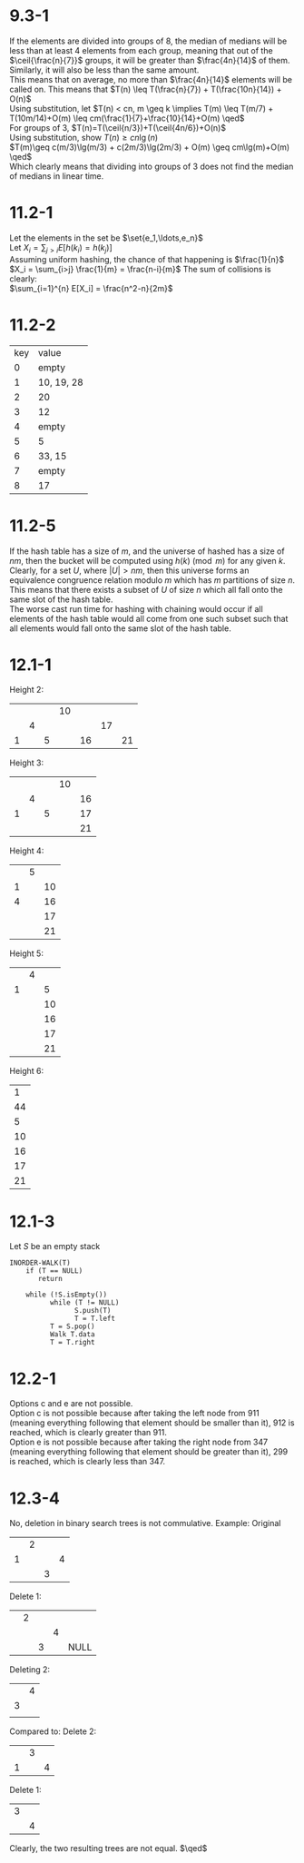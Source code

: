 * 9.3-1
  If the elements are divided into groups of 8, the median of medians will be
  less than at least 4 elements from each group, meaning that out of the
  $\ceil{\frac{n}{7}}$ groups, it will be greater than $\frac{4n}{14}$ of them. \\
  Similarly, it will also be less than the same amount. \\
  This means that on average, no more than $\frac{4n}{14}$ elements will be called on.
  This means that $T(n) \leq T(\frac{n}{7}) + T(\frac{10n}{14}) + O(n)$ \\
  Using substitution, let $T(n) < cn, m \geq k \implies T(m) \leq T(m/7) + T(10m/14)+O(m) \leq cm(\frac{1}{7}+\frac{10}{14}+O(m) \qed$ \\

  For groups of 3, $T(n)=T(\ceil{n/3})+T(\ceil{4n/6})+O(n)$ \\
  Using substitution, show $T(n) \geq cn\lg(n)$ \\
  $T(m)\geq c(m/3)\lg(m/3) + c(2m/3)\lg(2m/3) + O(m) \geq cm\lg(m)+O(m) \qed$ \\
  Which clearly means that dividing into groups of 3 does not find the median of medians in linear time.
* 11.2-1
  Let the elements in the set be $\set{e_1,\ldots,e_n}$ \\
  Let $X_i = \sum_{j>i} E[h(k_i)=h(k_j)]$ \\
  Assuming uniform hashing, the chance of that happening is $\frac{1}{n}$
  $X_i = \sum_{i>j} \frac{1}{m} = \frac{n-i}{m}$
  The sum of collisions is clearly: \\
  $\sum_{i=1}^{n} E[X_i] = \frac{n^2-n}{2m}$
* 11.2-2
  | key | value      |
  |   0 | empty      |
  |   1 | 10, 19, 28 |
  |   2 | 20         |
  |   3 | 12         |
  |   4 | empty      |
  |   5 | 5          |
  |   6 | 33, 15     |
  |   7 | empty      |
  |   8 | 17         |
* 11.2-5
  If the hash table has a size of $m$, and the universe of hashed has a size of $nm$,
  then the bucket will be computed using $h(k)\pmod{m}$ for any given $k$.
  Clearly, for a set $U$, where $|U| > nm$, then this universe forms an equivalence congruence relation modulo $m$
  which has $m$ partitions of size $n$. This means that there exists a subset of $U$ of size $n$ which all fall onto the same slot of the hash table. \\
  The worse cast run time for hashing with chaining would occur if all elements of the hash table would
  all come from one such subset such that all elements would fall onto the same slot of the hash table.
* 12.1-1
  Height 2:
  |   |   |   | 10 |    |    |    |
  |   | 4 |   |    |    | 17 |    |
  | 1 |   | 5 |    | 16 |    | 21 |

  Height 3:
  |   |   |   | 10 |    |
  |   | 4 |   |    | 16 |
  | 1 |   | 5 |    | 17 |
  |   |   |   |    | 21 |

  Height 4:
  |   | 5 |    |
  | 1 |   | 10 |
  | 4 |   | 16 |
  |   |   | 17 |
  |   |   | 21 |

  Height 5:
  |   | 4 |    |
  | 1 |   |  5 |
  |   |   | 10 |
  |   |   | 16 |
  |   |   | 17 |
  |   |   | 21 |

  Height 6:
  |  1 |
  | 44 |
  |  5 |
  | 10 |
  | 16 |
  | 17 |
  | 21 |
* 12.1-3
  Let $S$ be an empty stack
  #+BEGIN_EXAMPLE
    INORDER-WALK(T)
        if (T == NULL)
           return

        while (!S.isEmpty())
              while (T != NULL)
                    S.push(T)
                    T = T.left
              T = S.pop()
              Walk T.data
              T = T.right
  #+END_EXAMPLE
* 12.2-1
  Options c and e are not possible. \\
  Option c is not possible because after taking the left node from 911 (meaning everything following that element should be smaller than it),
  912 is reached, which is clearly greater than 911. \\
  Option e is not possible because after taking the right node from 347 (meaning everything following that element should be greater than it),
  299 is reached, which is clearly less than 347.
* 12.3-4
  No, deletion in binary search trees is not commulative. Example:
  Original
  |   | 2 |   |   |
  | 1 |   |   | 4 |
  |   |   | 3 |   |

  Delete 1:
  |   | 2 |   |   |      |
  |   |   |   | 4 |      |
  |   |   | 3 |   | NULL |

  Deleting 2:
  |   | 4 |
  | 3 |   |
  |   |   |

  Compared to:
  Delete 2:
  |   | 3 |   |
  | 1 |   | 4 |

  Delete 1:
  | 3 |   |
  |   | 4 |

  Clearly, the two resulting trees are not equal. $\qed$
